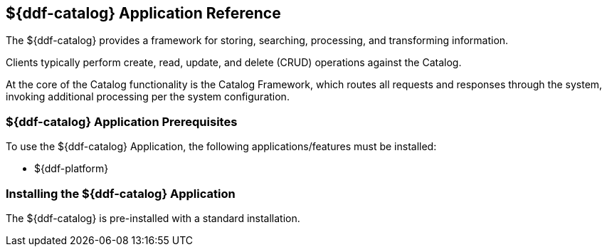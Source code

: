 :title: ${ddf-catalog}
:status: published
:type: applicationReference
:summary: Provides a framework for storing, searching, processing, and transforming information.
:order: 03

== {title} Application Reference

The ${ddf-catalog} provides a framework for storing, searching, processing, and transforming information.

Clients typically perform create, read, update, and delete (CRUD) operations against the Catalog.

At the core of the Catalog functionality is the Catalog Framework, which routes all requests and responses through the system, invoking additional processing per the system configuration.

=== ${ddf-catalog} Application Prerequisites

To use the ${ddf-catalog} Application, the following applications/features must be installed:

* ${ddf-platform}

=== Installing the ${ddf-catalog} Application

The ${ddf-catalog} is pre-installed with a standard installation.
